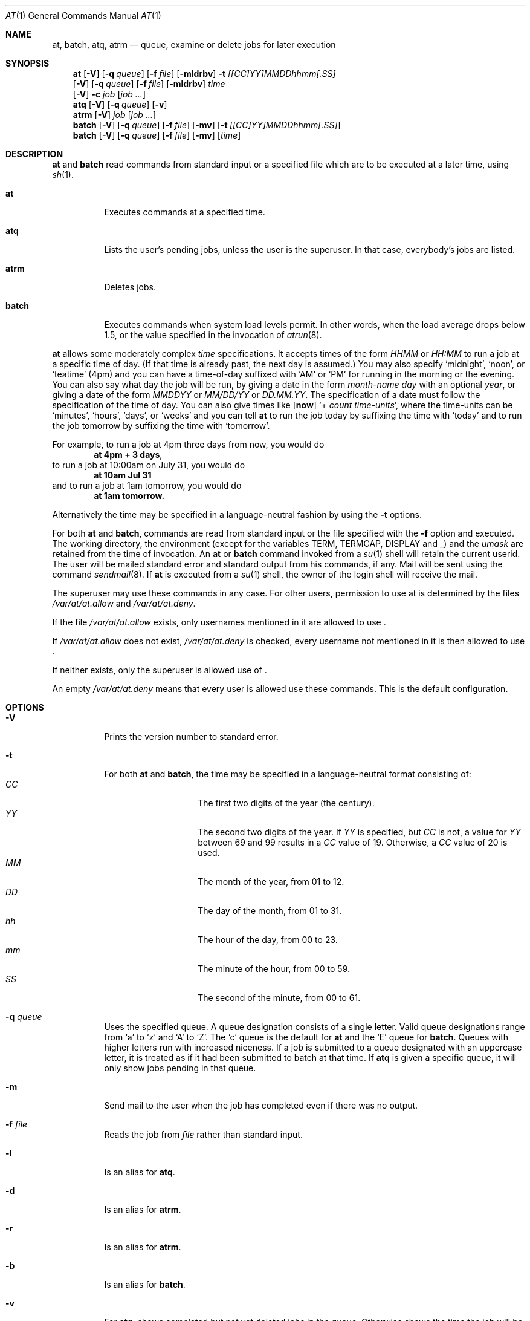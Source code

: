 .\" $NetBSD: at.1,v 1.16 2000/11/07 06:43:35 lukem Exp $
.\" $OpenBSD: at.1,v 1.6 1998/06/05 00:47:46 deraadt Exp $
.\" $FreeBSD: at.man,v 1.6 1997/02/22 19:54:05 peter Exp $
.Dd October 15, 2000
.Dt "AT" 1
.Os
.Sh NAME
.Nm at ,
.Nm batch ,
.Nm atq ,
.Nm atrm
.Nd queue, examine or delete jobs for later execution
.Sh SYNOPSIS
.Nm at
.Op Fl V
.Op Fl q Ar queue
.Op Fl f Ar file
.Op Fl mldrbv
.Fl t Ar [[CC]YY]MMDDhhmm[.SS]
.Nm ""
.Op Fl V
.Op Fl q Ar queue
.Op Fl f Ar file
.Op Fl mldrbv
.Ar time
.Nm ""
.Op Fl V
.Fl c Ar job Op Ar job ...
.Nm atq
.Op Fl V
.Op Fl q Ar queue
.Op Fl v
.Nm atrm
.Op Fl V
.Ar job
.Op Ar job ...
.Nm batch
.Op Fl V
.Op Fl q Ar queue
.Op Fl f Ar file
.Op Fl mv
.Op Fl t Ar [[CC]YY]MMDDhhmm[.SS]
.Nm batch
.Op Fl V
.Op Fl q Ar queue
.Op Fl f Ar file
.Op Fl mv
.Op Ar time
.Sh DESCRIPTION
.Nm
and
.Nm batch
read commands from standard input or a specified file which
are to be executed at a later time, using
.Xr sh 1 .
.Bl -tag -width indent
.It Nm at
Executes commands at a specified time.
.It Nm atq
Lists the user's pending jobs, unless the user is the superuser.
In that case, everybody's jobs are listed.
.It Nm atrm
Deletes jobs.
.It Nm batch
Executes commands when system load levels permit.  In other words, when
the load average drops below 1.5, or the value specified in the invocation of
.Xr atrun 8 .
.El
.Pp
.Nm
allows some moderately complex
.Ar time
specifications.  It accepts times of the form
.Ar HHMM
or
.Ar HH:MM
to run a job at a specific time of day.
(If that time is already past, the next day is assumed.)
You may also specify
.Sq midnight ,
.Sq noon ,
or
.Sq teatime
(4pm)
and you can have a time-of-day suffixed with
.Sq AM
or
.Sq PM
for running in the morning or the evening.
You can also say what day the job will be run,
by giving a date in the form
.Ar \%month-name day
with an optional
.Ar year ,
or giving a date of the form
.Ar MMDDYY
or
.Ar MM/DD/YY
or
.Ar DD.MM.YY .
The specification of a date must follow the specification of
the time of day.
You can also give times like
.Op Nm now
.Sq + Ar count \%time-units ,
where the time-units can be
.Sq minutes ,
.Sq hours ,
.Sq days ,
or
.Sq weeks
and you can tell
.Nm
to run the job today by suffixing the time with
.Sq today
and to run the job tomorrow by suffixing the time with
.Sq tomorrow .
.Pp
For example, to run a job at 4pm three days from now, you would do
.Dl at 4pm + 3 days ,
to run a job at 10:00am on July 31, you would do
.Dl at 10am Jul 31
and to run a job at 1am tomorrow, you would do
.Dl at 1am tomorrow.
.Pp
Alternatively the time may be specified in a language-neutral fashion
by using the
.Fl t
options.
.Pp
For both
.Nm
and
.Nm batch ,
commands are read from standard input or the file specified
with the
.Fl f
option and executed.
The working directory, the environment (except for the variables
.Ev TERM ,
.Ev TERMCAP ,
.Ev DISPLAY
and
.Ev _ )
and the
.Ar umask
are retained from the time of invocation.
An
.Nm
or
.Nm batch
command invoked from a 
.Xr su 1
shell will retain the current userid.
The user will be mailed standard error and standard output from his
commands, if any. Mail will be sent using the command
.Xr sendmail 8 .
If
.Nm
is executed from a 
.Xr su 1
shell, the owner of the login shell will receive the mail.
.Pp
The superuser may use these commands in any case.
For other users, permission to use at is determined by the files
.Pa /var/at/at.allow
and
.Pa /var/at/at.deny .
.Pp
If the file
.Pa /var/at/at.allow
exists, only usernames mentioned in it are allowed to use
.Nm "" .
.Pp
If
.Pa /var/at/at.allow
does not exist,
.Pa /var/at/at.deny
is checked, every username not mentioned in it is then allowed
to use
.Nm "" .
.Pp
If neither exists, only the superuser is allowed use of
.Nm "" .
.Pp
An empty 
.Pa /var/at/at.deny
means that every user is allowed use these commands.
This is the default configuration.
.Sh OPTIONS
.Bl -tag -width indent
.It Fl V
Prints the version number to standard error.
.It Fl t
For both
.Nm
and
.Nm batch ,
the time may be specified in a language-neutral format consisting of:
.Bl -tag -width Ds -compact -offset indent
.It Ar CC
The first two digits of the year (the century).
.It Ar YY
The second two digits of the year.  If
.Ar YY
is specified, but
.Ar CC
is not, a value for
.Ar YY
between 69 and 99 results in a
.Ar CC
value of 19.  Otherwise, a
.Ar CC
value of 20 is used.
.It Ar MM
The month of the year, from 01 to 12.
.It Ar DD
The day of the month, from 01 to 31.
.It Ar hh
The hour of the day, from 00 to 23.
.It Ar mm
The minute of the hour, from 00 to 59.
.It Ar SS
The second of the minute, from 00 to 61.
.El
.It Fl q Ar queue
Uses the specified queue.
A queue designation consists of a single letter.  Valid queue designations
range from
.Sq a
to 
.Sq z
and
.Sq A
to
.Sq Z .
The
.Sq c
queue is the default for
.Nm
and the
.Sq E
queue for
.Nm batch .
Queues with higher letters run with increased niceness.
If a job is submitted to a queue designated with an uppercase letter, it
is treated as if it had been submitted to batch at that time.
If
.Nm atq
is given a specific queue, it will only show jobs pending in that queue.
.It Fl m
Send mail to the user when the job has completed even if there was no
output.
.It Fl f Ar file
Reads the job from
.Ar file
rather than standard input.
.It Fl l
Is an alias for
.Nm atq .
.It Fl d
Is an alias for
.Nm atrm .
.It Fl r
Is an alias for
.Nm atrm .
.It Fl b
Is an alias for
.Nm batch .
.It Fl v
For
.Nm atq ,
shows completed but not yet deleted jobs in the queue.  Otherwise
shows the time the job will be executed.
.It Fl c
Cats the jobs listed on the command line to standard output.
.El
.Sh FILES
.Bl -tag -width /var/at/.lockfile -compact
.It Pa /var/at/jobs
Directory containing job files
.It Pa /var/at/spool
Directory containing output spool files
.It Pa /var/run/utmp
Login records
.It Pa /var/at/at.allow
Allow permission control
.It Pa /var/at/at.deny
Deny permission control
.It Pa /var/at/.lockfile
Job-creation lock file.
.El
.Sh SEE ALSO
.Xr cron 8 ,
.Xr nice 1 ,
.Xr umask 2 ,
.Xr sh 1 ,
.Xr sendmail 8 ,
.Xr atrun 8
.Sh STANDARDS
The
.Nm
and
.Nm batch
utilities conform to
.St -p1003.2-92 .
.Sh BUGS
.Pp
If the file
.Pa /var/run/utmp
is not available or corrupted, or if the user is not logged on at the
time 
.Nm
is invoked, the mail is sent to the userid found
in the environment variable
.Ev LOGNAME .
If that is undefined or empty, the current userid is assumed.
.Pp
.Nm
and
.Nm batch
as presently implemented are not suitable when users are competing for
resources.
If this is the case for your site, you might want to consider another
batch system, such as
.Ic nqs .
.Sh AUTHORS
At was mostly written by Thomas Koenig <ig25@rz.uni-karlsruhe.de>.
The time parsing routines are by David Parsons <orc@pell.chi.il.us>.
